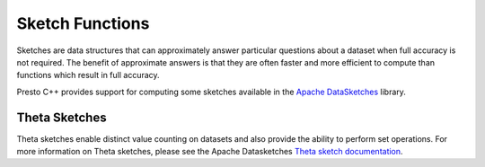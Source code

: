 ================
Sketch Functions
================

Sketches are data structures that can approximately answer particular questions
about a dataset when full accuracy is not required. The benefit of approximate
answers is that they are often faster and more efficient to compute than
functions which result in full accuracy.

Presto C++ provides support for computing some sketches available in the `Apache
DataSketches`_ library.

Theta Sketches
--------------

Theta sketches enable distinct value counting on datasets and also provide the
ability to perform set operations. For more information on Theta sketches,
please see the Apache Datasketches `Theta sketch documentation`_.

.. function:: sketch_theta(x) -> varbinary

    Computes a theta sketch from an input dataset. The output from
    this function can be used as an input to any of the other ``sketch_theta_*``
    family of functions.

.. function:: sketch_theta_estimate(sketch) -> double

    Returns the estimate of distinct values from the input sketch.

.. function:: sketch_theta_summary(sketch) -> row(estimate double, theta double, upper_bound_std double, lower_bound_std double, retained_entries int)

    Returns a summary of the input sketch which includes the distinct values
    estimate alongside other useful information such as the sketch theta
    parameter, current error bounds corresponding to 1 standard deviation, and
    the number of retained entries in the sketch.

.. _Apache DataSketches: https://datasketches.apache.org/
.. _Theta sketch documentation: https://datasketches.apache.org/docs/Theta/ThetaSketches.html#theta-sketch-framework
